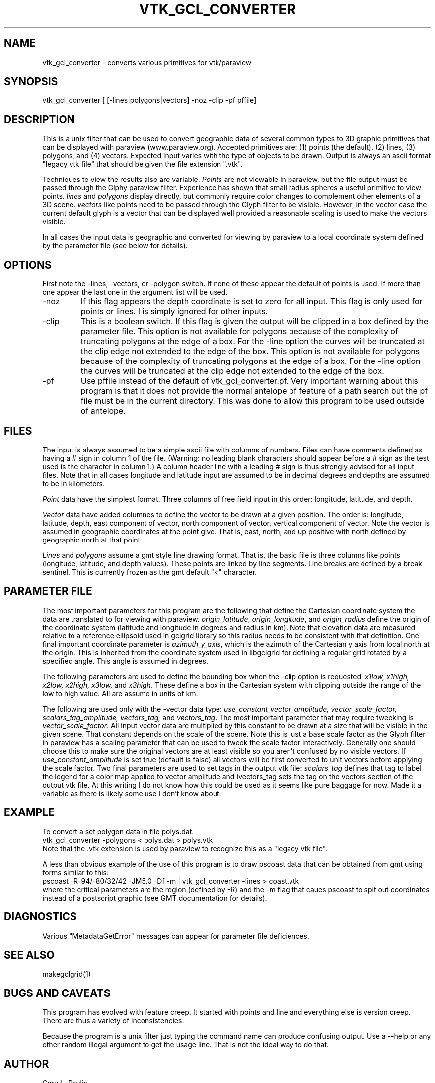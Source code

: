 .TH VTK_GCL_CONVERTER 1
.SH NAME
vtk_gcl_converter - converts various primitives for vtk/paraview
.SH SYNOPSIS
.nf
vtk_gcl_converter [ [-lines|polygons|vectors] -noz -clip -pf pffile] 
.fi
.SH DESCRIPTION
.LP
This is a unix filter that can be used to convert geographic data of 
several common types to 3D graphic primitives that can be displayed
with paraview (www.paraview.org).   
Accepted primitives are:  (1) points (the default), (2) lines, 
(3) polygons, and (4) vectors. 
Expected input varies with the
type of objects to be drawn.  Output is always an ascii format
"legacy vtk file" that should be given the file extension ".vtk".  
.LP
Techniques to view the results also are variable.  
\fIPoints\fR are not viewable in paraview, but the file output must be 
passed through the Glphy paraview filter.  Experience has shown that small 
radius spheres a useful primitive to view points.  \fIlines\fR and 
\fIpolygons\fR display directly, but commonly require color changes to 
complement other elements of a 3D scene.  \fIvectors\fR like points need
to be passed through the Glyph filter to be visible.   However, in the
vector case the current default glyph is a vector that can be displayed 
well provided a reasonable scaling is used to make the vectors visible.
.LP
In all cases the input data is geographic and converted for viewing by
paraview to a local coordinate system defined by the parameter file
(see below for details).  
.SH OPTIONS
.LP
First note the -lines, -vectors, or -polygon switch.   If none of these
appear the default of points is used.  If more than one appear the last one 
in the argument list will be used.  
.IP -noz
If this flag appears the depth coordinate is set to zero for all input.
This flag is only used for points or lines.   I is simply ignored for
other inputs.
.IP -clip
This is a boolean switch.  If this flag is given the output will
be clipped in a box defined by the
parameter file.  This option is not available for polygons because
of the complexity of truncating polygons at the edge of a box.   For 
the -line option the curves will be truncated at the clip edge not 
extended to the edge of the box.  
This option is not available for polygons because
of the complexity of truncating polygons at the edge of a box.   For 
the -line option the curves will be truncated at the clip edge not 
extended to the edge of the box.  
.IP -pf
Use pffile instead of the default of vtk_gcl_converter.pf.   Very 
important warning about this program is that it does not provide
the normal antelope pf feature of a path search but the pf file
must be in the current directory.   This was done to allow this
program to be used outside of antelope.
.SH FILES
.LP
The input is always assumed to be a simple ascii file with columns
of numbers.   Files can have comments defined as having a # sign in 
column 1 of the file.   (Warning:  no leading blank characters 
should appear before a # sign as the test used is the character in 
column 1.)  A column header line with a leading # sign is thus strongly
advised for all input files.  Note that in all cases longitude and
latitude input are assumed to be in decimal degrees and depths are 
assumed to be in kilometers.
.LP
\fIPoint\fR data have the simplest format.  Three columns of free field
input in this order:  longitude, latitude, and depth. 
.LP
\fIVector\fR data have added columnes to define the vector to be drawn
at a given position.   The order is:
longitude, latitude, depth, east component of vector, north component
of vector, vertical component of vector.   Note the vector is assumed
in geographic coordinates at the point give.  That is, east, north,
and up positive with north defined by geographic north at that point.
.LP
\fILines\fR and \fIpolygons\fR assume a gmt style line drawing format.
That is, the basic file is three columns like points (longitude,
latitude, and depth values).  These points are linked by line segments.
Line breaks are defined by a break sentinel.   This is currently frozen
as the gmt default "<" character.  
.SH PARAMETER FILE
.LP
The most important parameters for this program are the following 
that define the Cartesian coordinate system the data are translated
to for viewing with paraview.  \fIorigin_latitude\fR,
\fIorigin_longitude\fR, and \fIorigin_radius\fR define the origin 
of the coordinate system (latitude and longitude in degrees and
radius in km).  Note that elevation data are measured relative to 
a reference ellipsoid used in gclgrid library so this radius needs
to be consistent with that definition.   One final important
coordinate parameter is \fIazimuth_y_axis\fR, which is the azimuth of
the Cartesian y axis from local north at the origin. This is 
inherited from the coordinate system used in libgclgrid for defining
a regular grid rotated by a specified angle.   
This angle is assumed in degrees.
.LP
The following parameters are used to define the bounding box when
the -clip option is requested:  
\fIx1low, x1high, x2low, x2high, x3low,\fR and \fIx3high\fR.
These define a box in the Cartesian system with clipping outside
the range of the low to high value.  All are assume in units of km.
.LP
The following are used only with the -vector data type:
\fIuse_constant_vector_amplitude, vector_scale_factor, scalars_tag_amplitude,
vectors_tag,\fR and \fIvectors_tag\fR.  
The most important parameter that may require tweeking is \fIvector_scale_factor\fR.
All input vector data are multiplied by this constant to be drawn at a 
size that will be visible in the given scene.  That constant depends on the
scale of the scene.  Note this is just a base scale factor as the 
Glyph filter in paraview has a scaling parameter that can be used to tweek
the scale factor interactively.   Generally one should choose this to 
make sure the original vectors are at least visible so you aren't confused 
by no visible vectors.
If \fIuse_constant_amplitude\fR is set true (default is false) all vectors
will be first converted to unit vectors before applying the scale factor.
Two final parameters are used to set tags in the output vtk file:  
\fIscalars_tag\fR defines that tag to label the legend for a color
map applied to vector amplitude and \Ivectors_tag\fR sets the tag on 
the vectors section of the output vtk file.  At this writing I do not
know how this could be used as it seems like pure baggage for now. Made
it a variable as there is likely some use I don't know about.
.SH EXAMPLE
.LP
To convert a set polygon data in file polys.dat.
.nf
vtk_gcl_converter -polygons < polys.dat > polys.vtk
.fi
Note that the .vtk extension is used by paraview to recognize this as
a "legacy vtk file".
.LP
A less than obvious example of the use of this program is
to draw pscoast data that can be obtained from gmt using 
forms similar to this:
.nf
pscoast -R-94/-80/32/42 -JM5.0 -Df -m | vtk_gcl_converter -lines > coast.vtk
.fi
where the critical parameters are the region (defined by -R) and the 
-m flag that caues pscoast to spit out coordinates instead of a postscript
graphic (see GMT documentation for details).   
.SH DIAGNOSTICS
.LP
Various "MetadataGetError" messages can appear for parameter file 
deficiences.
.SH "SEE ALSO"
.nf
makegclgrid(1)
.fi
.SH "BUGS AND CAVEATS"
.LP
This program has evolved with feature creep.  It started with 
points and line and everything else is version creep.   
There are thus a variety of inconsistencies.   
.LP
Because the program is a unix filter just typing the command name 
can produce confusing output.  Use a --help or any other random illegal
argument to get the usage line.  That is not the ideal way to do that.
.SH AUTHOR
.nf
Gary L. Pavlis
Department of Geological Sciences
Indiana University
pavlis@indiana.edu
.fi
